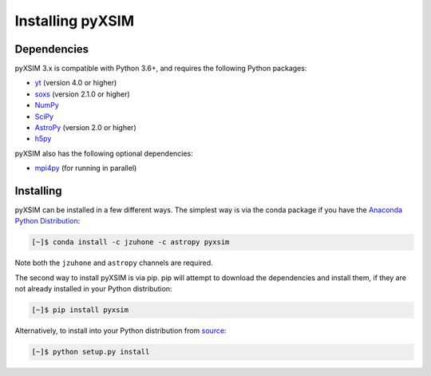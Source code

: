 .. _installing:

Installing pyXSIM
=================

Dependencies
------------

pyXSIM 3.x is compatible with Python 3.6+, and requires the following Python
packages:

- `yt <http://yt-project.org>`_ (version 4.0 or higher)
- `soxs <http://hea-www.cfa.harvard.edu/~jzuhone/soxs>`_ (version 2.1.0 or 
  higher)
- `NumPy <http://www.numpy.org>`_
- `SciPy <http://www.scipy.org>`_
- `AstroPy <http://www.astropy.org>`_ (version 2.0 or higher)
- `h5py <http://www.h5py.org>`_

pyXSIM also has the following optional dependencies:

- `mpi4py <http://pythonhosted.org/mpi4py/>`_ (for running in parallel)

Installing
----------

pyXSIM can be installed in a few different ways. The simplest way is via the 
conda package if you have the 
`Anaconda Python Distribution <https://store.continuum.io/cshop/anaconda/>`_:

.. code-block:: bash

    [~]$ conda install -c jzuhone -c astropy pyxsim

Note both the ``jzuhone`` and ``astropy`` channels are required.

The second way to install pyXSIM is via pip. pip will attempt to download the 
dependencies and install them, if they are not already installed in your Python
distribution:

.. code-block:: bash

    [~]$ pip install pyxsim

Alternatively, to install into your Python distribution from 
`source <http://github.com/jzuhone/pyxsim>`_:

.. code-block:: bash

    [~]$ python setup.py install
